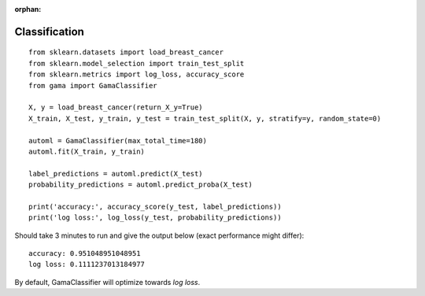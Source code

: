 :orphan:

Classification
**************

::

    from sklearn.datasets import load_breast_cancer
    from sklearn.model_selection import train_test_split
    from sklearn.metrics import log_loss, accuracy_score
    from gama import GamaClassifier

    X, y = load_breast_cancer(return_X_y=True)
    X_train, X_test, y_train, y_test = train_test_split(X, y, stratify=y, random_state=0)

    automl = GamaClassifier(max_total_time=180)
    automl.fit(X_train, y_train)

    label_predictions = automl.predict(X_test)
    probability_predictions = automl.predict_proba(X_test)

    print('accuracy:', accuracy_score(y_test, label_predictions))
    print('log loss:', log_loss(y_test, probability_predictions))

Should take 3 minutes to run and give the output below (exact performance might differ)::

    accuracy: 0.951048951048951
    log loss: 0.1111237013184977

By default, GamaClassifier will optimize towards `log loss`.